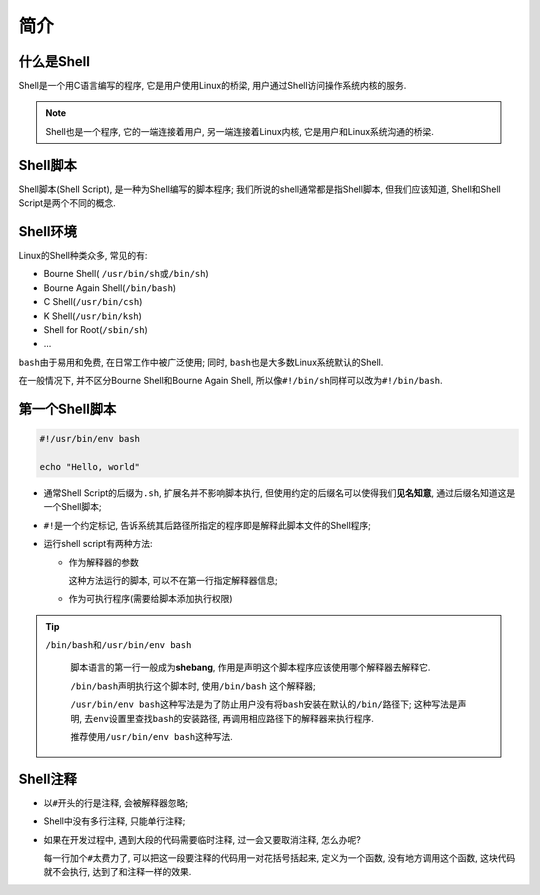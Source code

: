 简介
====


什么是Shell
-----------

Shell是一个用C语言编写的程序, 它是用户使用Linux的桥梁, 用户通过Shell访问操作系统内核的服务.

.. note::

    Shell也是一个程序, 它的一端连接着用户, 另一端连接着Linux内核, 它是用户和Linux系统沟通的桥梁.


Shell脚本
---------

Shell脚本(Shell Script), 是一种为Shell编写的脚本程序;
我们所说的shell通常都是指Shell脚本, 但我们应该知道, Shell和Shell Script是两个不同的概念.


Shell环境
---------

Linux的Shell种类众多, 常见的有:

-   Bourne Shell( \ ``/usr/bin/sh``\ 或\ ``/bin/sh``\ )

-   Bourne Again Shell(\ ``/bin/bash``\ )

-   C Shell(\ ``/usr/bin/csh``\ )

-   K Shell(\ ``/usr/bin/ksh``\ )

-   Shell for Root(\ ``/sbin/sh``\ )

-   ...

``bash``\ 由于易用和免费, 在日常工作中被广泛使用; 同时, \ ``bash``\ 也是大多数Linux系统默认的Shell.

在一般情况下, 并不区分Bourne Shell和Bourne Again Shell, 所以像\ ``#!/bin/sh``\ 同样可以改为\ ``#!/bin/bash``\ .


第一个Shell脚本
---------------

.. code-block:: bash

    #!/usr/bin/env bash
   
    echo "Hello, world"


-   通常Shell Script的后缀为\ ``.sh``, 扩展名并不影响脚本执行, 但使用约定的后缀名可以使得我们\ **见名知意**\ , 通过后缀名知道这是一个Shell脚本;

-   ``#!``\ 是一个约定标记, 告诉系统其后路径所指定的程序即是解释此脚本文件的Shell程序;

-   运行shell script有两种方法:

    -   作为解释器的参数

        这种方法运行的脚本, 可以不在第一行指定解释器信息;

    -   作为可执行程序(需要给脚本添加执行权限)


.. tip::

    ``/bin/bash``\ 和\ ``/usr/bin/env bash``

        脚本语言的第一行一般成为\ **shebang**\ , 作用是声明这个脚本程序应该使用哪个解释器去解释它.

        ``/bin/bash``\ 声明执行这个脚本时, 使用\ ``/bin/bash`` 这个解释器;
        
        ``/usr/bin/env bash``\ 这种写法是为了防止用户没有将\ ``bash``\ 安装在默认的\ ``/bin/``\ 路径下; 
        这种写法是声明, 去\ ``env``\ 设置里查找\ ``bash``\ 的安装路径, 再调用相应路径下的解释器来执行程序.

        推荐使用\ ``/usr/bin/env bash``\ 这种写法.



Shell注释
---------

-   以\ ``#``\ 开头的行是注释, 会被解释器忽略;

-   Shell中没有多行注释, 只能单行注释;

-   如果在开发过程中, 遇到大段的代码需要临时注释, 过一会又要取消注释, 怎么办呢? 
  
    每一行加个\ ``#``\ 太费力了, 可以把这一段要注释的代码用一对花括号括起来, 定义为一个函数, 没有地方调用这个函数, 这块代码就不会执行, 达到了和注释一样的效果.

